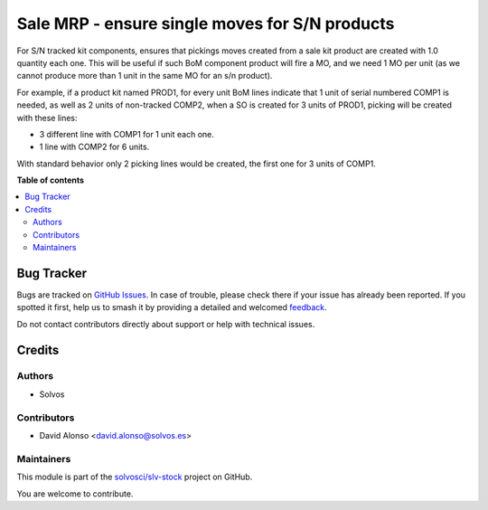 ===============================================
Sale MRP - ensure single moves for S/N products
===============================================

.. 
   !!!!!!!!!!!!!!!!!!!!!!!!!!!!!!!!!!!!!!!!!!!!!!!!!!!!
   !! This file is generated by oca-gen-addon-readme !!
   !! changes will be overwritten.                   !!
   !!!!!!!!!!!!!!!!!!!!!!!!!!!!!!!!!!!!!!!!!!!!!!!!!!!!
   !! source digest: sha256:7dff2e48fde02f32abfd2cc5e0da643d8661aff714d48dccce26904edda876bb
   !!!!!!!!!!!!!!!!!!!!!!!!!!!!!!!!!!!!!!!!!!!!!!!!!!!!

.. |badge1| image:: https://img.shields.io/badge/maturity-Beta-yellow.png
    :target: https://odoo-community.org/page/development-status
    :alt: Beta
.. |badge2| image:: https://img.shields.io/badge/licence-LGPL--3-blue.png
    :target: http://www.gnu.org/licenses/lgpl-3.0-standalone.html
    :alt: License: LGPL-3
.. |badge3| image:: https://img.shields.io/badge/github-solvosci%2Fslv--stock-lightgray.png?logo=github
    :target: https://github.com/solvosci/slv-stock/tree/15.0/sale_mrp_kit_sn_single
    :alt: solvosci/slv-stock

|badge1| |badge2| |badge3|

For S/N tracked kit components, ensures that pickings moves created from a sale
kit product are created with 1.0 quantity each one. This will be useful if such
BoM component product will fire a MO, and we need 1 MO per unit (as we cannot
produce more than 1 unit in the same MO for an s/n product).

For example, if a product kit named PROD1, for every unit BoM lines indicate
that 1 unit of serial numbered COMP1 is needed, as well as 2 units of
non-tracked COMP2, when a SO is created for 3 units of PROD1, picking will be
created with these lines:

* 3 different line with COMP1 for 1 unit each one.
* 1 line with COMP2 for 6 units.

With standard behavior only 2 picking lines would be created, the first one
for 3 units of COMP1.

**Table of contents**

.. contents::
   :local:

Bug Tracker
===========

Bugs are tracked on `GitHub Issues <https://github.com/solvosci/slv-stock/issues>`_.
In case of trouble, please check there if your issue has already been reported.
If you spotted it first, help us to smash it by providing a detailed and welcomed
`feedback <https://github.com/solvosci/slv-stock/issues/new?body=module:%20sale_mrp_kit_sn_single%0Aversion:%2015.0%0A%0A**Steps%20to%20reproduce**%0A-%20...%0A%0A**Current%20behavior**%0A%0A**Expected%20behavior**>`_.

Do not contact contributors directly about support or help with technical issues.

Credits
=======

Authors
~~~~~~~

* Solvos

Contributors
~~~~~~~~~~~~

* David Alonso <david.alonso@solvos.es>

Maintainers
~~~~~~~~~~~

This module is part of the `solvosci/slv-stock <https://github.com/solvosci/slv-stock/tree/15.0/sale_mrp_kit_sn_single>`_ project on GitHub.

You are welcome to contribute.
